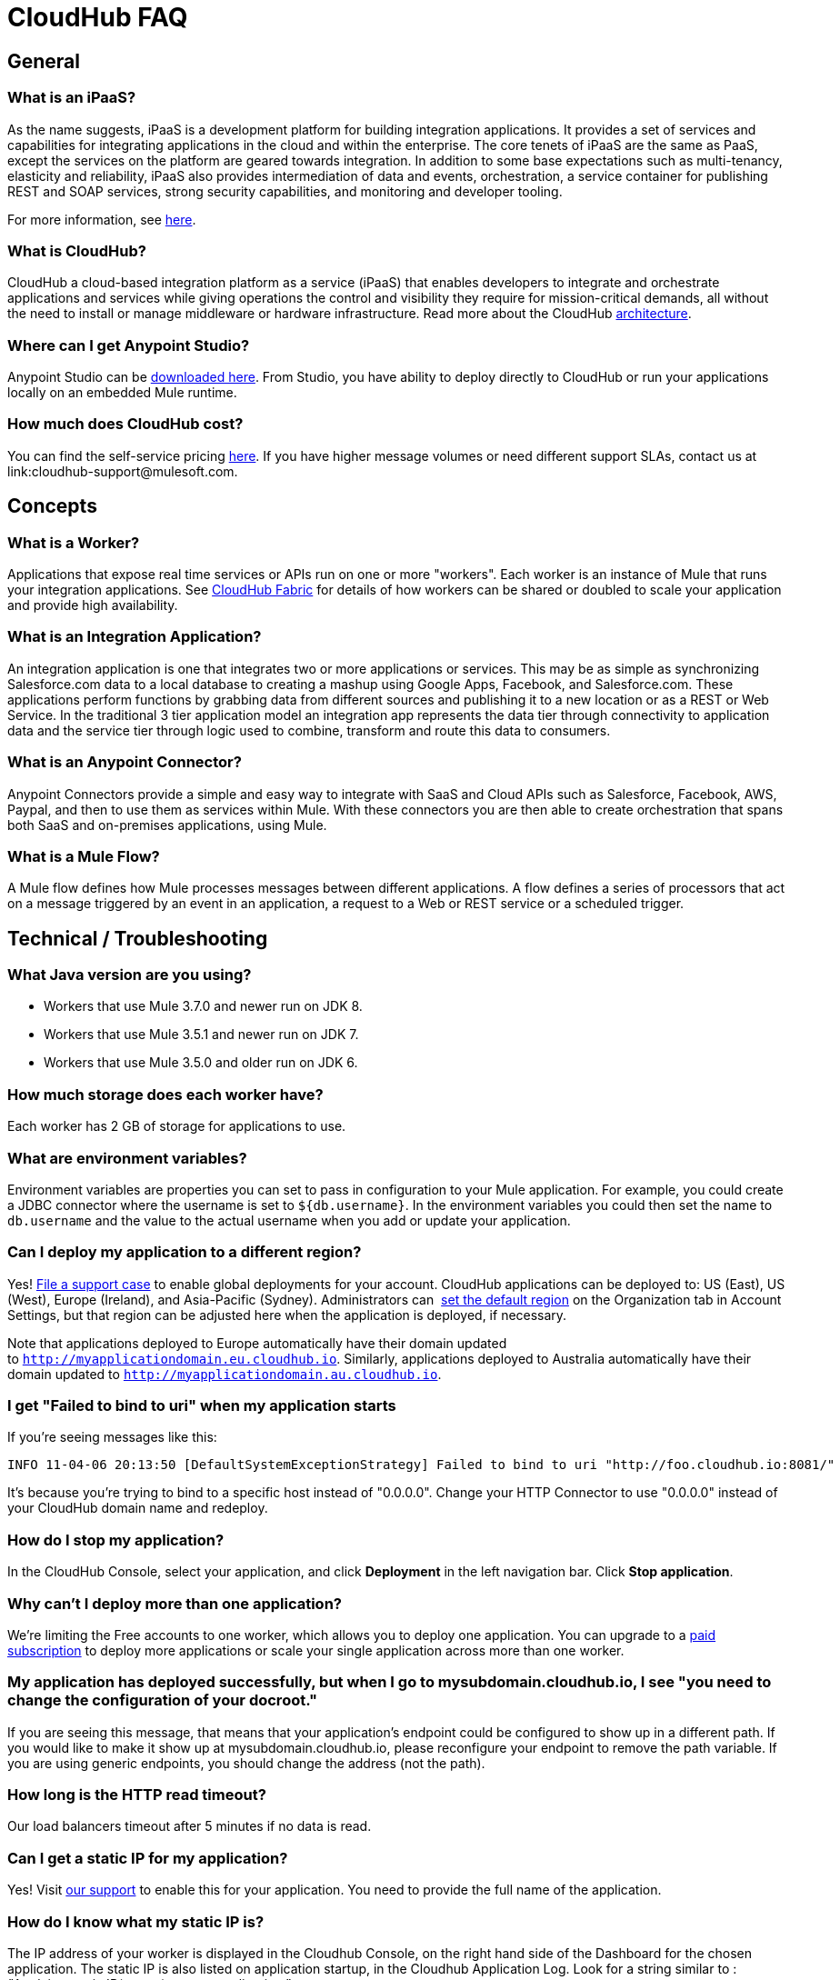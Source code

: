 = CloudHub FAQ
:keywords: cloudhub, faq, ipaas, paas

== General

=== What is an iPaaS?

As the name suggests, iPaaS is a development platform for building integration applications. It provides a set of services and capabilities for integrating applications in the cloud and within the enterprise. The core tenets of iPaaS are the same as PaaS, except the services on the platform are geared towards integration. In addition to some base expectations such as multi-tenancy, elasticity and reliability, iPaaS also provides intermediation of data and events, orchestration, a service container for publishing REST and SOAP services, strong security capabilities, and monitoring and developer tooling.

For more information, see link:http://blogs.mulesoft.org/introducing-integration-paas-ipaas/[here].

=== What is CloudHub?

CloudHub a cloud-based integration platform as a service (iPaaS) that enables developers to integrate and orchestrate applications and services while giving operations the control and visibility they require for mission-critical demands, all without the need to install or manage middleware or hardware infrastructure. Read more about the CloudHub link:/docs/display/current/CloudHub+Architecture[architecture].

=== Where can I get Anypoint Studio?

Anypoint Studio can be link:https://www.mulesoft.com/lp/dl/studio[downloaded here]. From Studio, you have ability to deploy directly to CloudHub or run your applications locally on an embedded Mule runtime.

=== How much does CloudHub cost?

You can find the self-service pricing link:http://www.mulesoft.com/cloudhub/cloudhub-pricing[here]. If you have higher message volumes or need different support SLAs,  contact us at link:cloudhub-support@mulesoft.com.

== Concepts

=== What is a Worker?

Applications that expose real time services or APIs run on one or more "workers". Each worker is an instance of Mule that runs your integration applications. See link:/docs/display/current/CloudHub+Fabric[CloudHub Fabric] for details of how workers can be shared or doubled to scale your application and provide high availability.

=== What is an Integration Application?

An integration application is one that integrates two or more applications or services. This may be as simple as synchronizing Salesforce.com data to a local database to creating a mashup using Google Apps, Facebook, and Salesforce.com. These applications perform functions by grabbing data from different sources and publishing it to a new location or as a REST or Web Service. In the traditional 3 tier application model an integration app represents the data tier through connectivity to application data and the service tier through logic used to combine, transform and route this data to consumers.

=== What is an Anypoint Connector?

Anypoint Connectors provide a simple and easy way to integrate with SaaS and Cloud APIs such as Salesforce, Facebook, AWS, Paypal, and then to use them as services within Mule. With these connectors you are then able to create orchestration that spans both SaaS and on-premises applications, using Mule.

=== What is a Mule Flow?

A Mule flow defines how Mule  processes messages between different applications. A flow defines a series of processors that  act on a message triggered by an event in an application, a request to a Web or REST service or a scheduled trigger.

== Technical / Troubleshooting

=== What Java version are you using?

* Workers that use Mule 3.7.0 and newer run on JDK 8.
* Workers that use Mule 3.5.1 and newer run on JDK 7.
* Workers that use Mule 3.5.0 and older run on JDK 6.

=== How much storage does each worker have?

Each worker has 2 GB of storage for applications to use.

=== What are environment variables?

Environment variables are properties you can set to pass in configuration to your Mule application. For example, you could create a JDBC connector where the username is set to `${db.username}`. In the environment variables you could then set the name to `db.username` and the value to the actual username when you add or update your application.

=== Can I deploy my application to a different region?

Yes!  link:/docs/display/current/Community+and+Support#CommunityandSupport-Support[File a support case] to enable global deployments for your account. CloudHub applications can be deployed to: US (East), US (West), Europe (Ireland), and Asia-Pacific (Sydney). Administrators can  link:/docs/display/current/Managing+CloudHub+Specific+Settings[set the default region] on the Organization tab in Account Settings, but that region can be adjusted here when the application is deployed, if necessary.

Note that applications deployed to Europe  automatically have their domain updated to `http://myapplicationdomain.eu.cloudhub.io`. Similarly, applications deployed to Australia  automatically have their domain updated to `http://myapplicationdomain.au.cloudhub.io`. 

=== I get "Failed to bind to uri" when my application starts

If you're seeing messages like this:

[source,bash, linenums]
----
INFO 11-04-06 20:13:50 [DefaultSystemExceptionStrategy] Failed to bind to uri "http://foo.cloudhub.io:8081/"
----

It's because you're trying to bind to a specific host instead of "0.0.0.0". Change your HTTP Connector to use "0.0.0.0" instead of your CloudHub domain name and redeploy.

=== How do I stop my application?

In the CloudHub Console, select your application, and click *Deployment* in the left navigation bar. Click *Stop application*.

=== Why can't I deploy more than one application?

We're limiting the Free accounts to one worker, which allows you to deploy one application. You can upgrade to a link:http://www.mulesoft.com/cloudhub/cloudhub-pricing[paid subscription] to deploy more applications or scale your single application across more than one worker.

=== My application has deployed successfully, but when I go to mysubdomain.cloudhub.io, I see "you need to change the configuration of your docroot."

If you are seeing this message, that means that your application's endpoint could be configured to show up in a different path. If you would like to make it show up at mysubdomain.cloudhub.io, please reconfigure your endpoint to remove the path variable. If you are using generic endpoints, you should change the address (not the path).

=== How long is the HTTP read timeout?

Our load balancers  timeout after 5 minutes if no data is read.

=== Can I get a static IP for my application?

Yes! Visit link:/docs/display/current/Community+and+Support[our support] to enable this for your application. You need to provide the full name of the application.

=== How do I know what my static IP is?

The IP address of your worker is displayed in the Cloudhub Console, on the right hand side of the Dashboard for the chosen application. The static IP is also listed on application startup, in the Cloudhub Application Log. Look for a string similar to : _"Applying static IP(x.x.x.x) to your application.”_

=== Can I modify my application after it has been assigned a static IP?

Yes, you can stop and start the application, you may upload a new project zip file, you may change its settings and redeploy it.

=== In what situations could my static IP change?

There are some specific scenarios where your static IP may be removed or reassigned. You should be aware of the following scenarios:

* Deleting an application  also removes its Static IP. If you create a new application with the same name, it has a new dynamically assigned IP address.
* Adding a new application by moving it from Sandbox to Production. This requires a new application name, hence a new Static IP
* If a Virtual Private Cloud (VPC) is built for your organization, any existing applications   not already in the VPC   receives a new IP address when it is restarts inside the VPC.
* An application is re-deployed to a different geographic region
* An application is deployed to multiple Cloudhub workers (such as Fabric). Fabric deployments do not support Static IPs. 
* A formal request to Mulesoft Support to remove the Static IP is completed.

=== Can I request a specific Static IP?

No. Cloudhub utilizes a pool of Static IP’s, which are only assigned to a Cloudhub Application upon first deployment. If/when that application releases that static IP, that IP address returns to the pool, and is available to other applications.

=== I am running in a Cloudhub Virtual Private Network, how do I assign a Static IP to my internal private IP?

Cloudhub is able to set the worker's public IP address to Static. However, the internal private IP address always remains Dynamic. The private IP address is assigned from the range specified in the Cloudhub Worker's Address Space, which was determined at the creation of your VPC.

=== What are the possible IP ranges that can be assigned to Static IPs?

As CloudHub deploys on Amazon EC2, IP addresses are chosen from the Amazon EC2 IP pool. For a list of these ranges,  see Amazon EC2 Public IP Ranges: link:https://forums.aws.amazon.com/ann.jspa?annID=1701.
